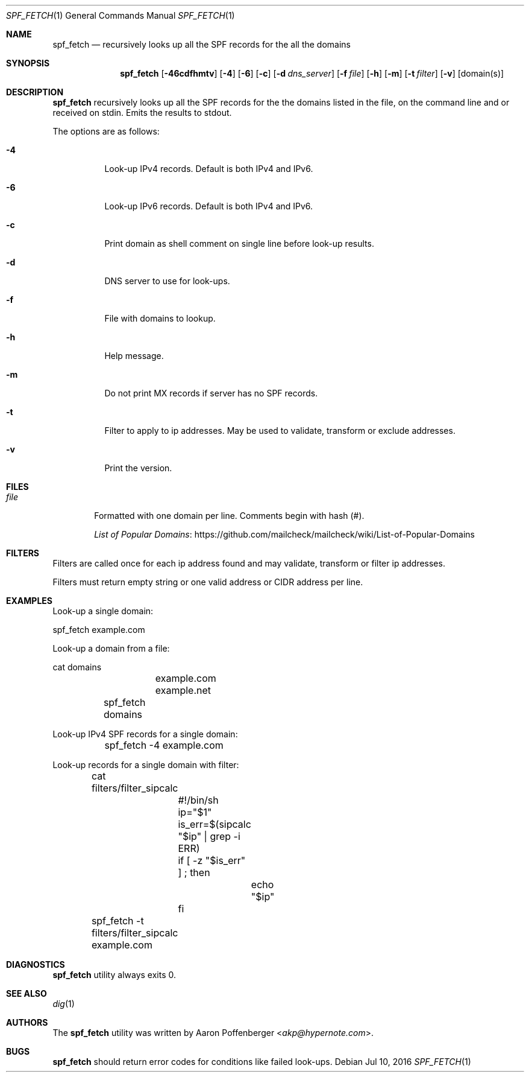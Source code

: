 .\" Copyright (c) 2016 Aaron Poffenberger <akp@hypernote.com>
.\"
.\" Permission to use, copy, modify, and distribute this software for any
.\" purpose with or without fee is hereby granted, provided that the above
.\" copyright notice and this permission notice appear in all copies.
.\"
.\" THE SOFTWARE IS PROVIDED "AS IS" AND THE AUTHOR DISCLAIMS ALL WARRANTIES
.\" WITH REGARD TO THIS SOFTWARE INCLUDING ALL IMPLIED WARRANTIES OF
.\" MERCHANTABILITY AND FITNESS. IN NO EVENT SHALL THE AUTHOR BE LIABLE FOR
.\" ANY SPECIAL, DIRECT, INDIRECT, OR CONSEQUENTIAL DAMAGES OR ANY DAMAGES
.\" WHATSOEVER RESULTING FROM LOSS OF USE, DATA OR PROFITS, WHETHER IN AN
.\" ACTION OF CONTRACT, NEGLIGENCE OR OTHER TORTIOUS ACTION, ARISING OUT OF
.\" OR IN CONNECTION WITH THE USE OR PERFORMANCE OF THIS SOFTWARE.
.\"
.Dd $Mdocdate: Jul 10 2016 $
.Dt SPF_FETCH 1
.Os
.Sh NAME
.Nm spf_fetch
.Nd recursively looks up all the SPF records for the all the domains
.Sh SYNOPSIS
.Nm spf_fetch
.Bk -words
.Op Fl 46cdfhmtv
.Op Fl 4
.Op Fl 6
.Op Fl c
.Op Fl d Ar dns_server
.Op Fl f Ar file
.Op Fl h
.Op Fl m
.Op Fl t Ar filter
.Op Fl v
.Op domain(s)
.Ek
.Sh DESCRIPTION
.Nm
recursively looks up all the SPF records for the the domains
listed in the file, on the command line and or received on
stdin. Emits the results to stdout.
.Pp
.Pp
The options are as follows:
.Bl -tag -width Ds
.It Fl 4
Look-up IPv4 records. Default is both IPv4 and IPv6.
.It Fl 6
Look-up IPv6 records. Default is both IPv4 and IPv6.
.It Fl c
Print domain as shell comment on single line before
look-up results.
.It Fl d
DNS server to use for look-ups.
.It Fl f
File with domains to lookup.
.It Fl h
Help message.
.It Fl m
Do not print MX records if server has no SPF records.
.It Fl t
Filter to apply to ip addresses. May be used to validate,
transform or exclude addresses.
.It Fl v
Print the version.
.El
.Sh FILES
.Bl -tag -width "file" -compact
.It Pa file
Formatted with one domain per line. Comments begin with hash (#).
.Pp
.Lk https://github.com/mailcheck/mailcheck/wiki/List-of-Popular-Domains "List of Popular Domains"
.El
.Sh FILTERS
Filters are called once for each ip address found and
may validate, transform or filter ip addresses.
.Pp
Filters must return empty string or one valid address or CIDR address
per line.
.Sh EXAMPLES
Look-up a single domain:
.Pp
.Bd -literal
	spf_fetch example.com
.Ed
.Pp
Look-up a domain from a file:
.Pp
.Bd -literal
	cat domains
		example.com
		example.net
	
	spf_fetch domains
.Ed
.Pp
Look-up IPv4 SPF records for a single domain:
.Pp
.Bd -literal
	spf_fetch -4 example.com
.Ed
.Pp
Look-up records for a single domain with filter:
.Pp
.Bd -literal
	cat filters/filter_sipcalc
		#!/bin/sh

		ip="$1"

		is_err=$(sipcalc "$ip" | grep -i ERR)

		if [ -z "$is_err" ] ; then
			echo "$ip"
		fi

	spf_fetch -t filters/filter_sipcalc example.com
.Ed
.Sh DIAGNOSTICS
.Nm
utility always exits 0.
.Sh SEE ALSO
.Xr dig 1
.Sh AUTHORS
.An -nosplit
The
.Nm
utility was written by
.An Aaron Poffenberger Aq Mt akp@hypernote.com .
.Sh BUGS
.Nm
should return error codes for conditions like failed look-ups.
